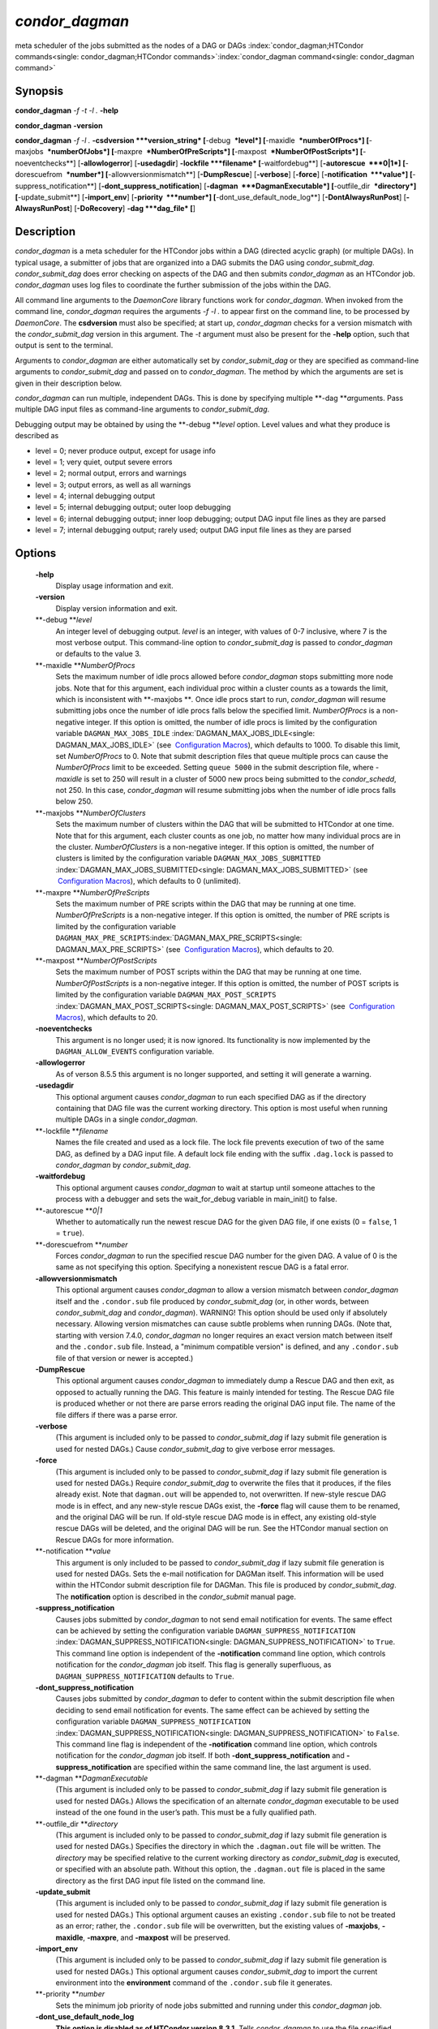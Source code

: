       

*condor\_dagman*
================

meta scheduler of the jobs submitted as the nodes of a DAG or DAGs
:index:`condor_dagman;HTCondor commands<single: condor_dagman;HTCondor commands>`\ :index:`condor_dagman command<single: condor_dagman command>`

Synopsis
--------

**condor\_dagman** *-f* *-t* *-l .* **-help**

**condor\_dagman** **-version**

**condor\_dagman** *-f* *-l .* **-csdversion **\ *version\_string*
[**-debug  **\ *level*] [**-maxidle  **\ *numberOfProcs*]
[**-maxjobs  **\ *numberOfJobs*] [**-maxpre  **\ *NumberOfPreScripts*]
[**-maxpost  **\ *NumberOfPostScripts*] [**-noeventchecks**\ ]
[**-allowlogerror**\ ] [**-usedagdir**\ ] **-lockfile **\ *filename*
[**-waitfordebug**\ ] [**-autorescue  **\ *0\|1*]
[**-dorescuefrom  **\ *number*] [**-allowversionmismatch**\ ]
[**-DumpRescue**\ ] [**-verbose**\ ] [**-force**\ ]
[**-notification  **\ *value*] [**-suppress\_notification**\ ]
[**-dont\_suppress\_notification**\ ]
[**-dagman  **\ *DagmanExecutable*] [**-outfile\_dir  **\ *directory*]
[**-update\_submit**\ ] [**-import\_env**\ ] [**-priority  **\ *number*]
[**-dont\_use\_default\_node\_log**\ ] [**-DontAlwaysRunPost**\ ]
[**-AlwaysRunPost**\ ] [**-DoRecovery**\ ] **-dag **\ *dag\_file* [**\ ]

Description
-----------

*condor\_dagman* is a meta scheduler for the HTCondor jobs within a DAG
(directed acyclic graph) (or multiple DAGs). In typical usage, a
submitter of jobs that are organized into a DAG submits the DAG using
*condor\_submit\_dag*. *condor\_submit\_dag* does error checking on
aspects of the DAG and then submits *condor\_dagman* as an HTCondor job.
*condor\_dagman* uses log files to coordinate the further submission of
the jobs within the DAG.

All command line arguments to the *DaemonCore* library functions work
for *condor\_dagman*. When invoked from the command line,
*condor\_dagman* requires the arguments *-f -l .* to appear first on the
command line, to be processed by *DaemonCore*. The **csdversion** must
also be specified; at start up, *condor\_dagman* checks for a version
mismatch with the *condor\_submit\_dag* version in this argument. The
*-t* argument must also be present for the **-help** option, such that
output is sent to the terminal.

Arguments to *condor\_dagman* are either automatically set by
*condor\_submit\_dag* or they are specified as command-line arguments to
*condor\_submit\_dag* and passed on to *condor\_dagman*. The method by
which the arguments are set is given in their description below.

*condor\_dagman* can run multiple, independent DAGs. This is done by
specifying multiple **-dag **\ *a*\ rguments. Pass multiple DAG input
files as command-line arguments to *condor\_submit\_dag*.

Debugging output may be obtained by using the **-debug **\ *level*
option. Level values and what they produce is described as

-  level = 0; never produce output, except for usage info
-  level = 1; very quiet, output severe errors
-  level = 2; normal output, errors and warnings
-  level = 3; output errors, as well as all warnings
-  level = 4; internal debugging output
-  level = 5; internal debugging output; outer loop debugging
-  level = 6; internal debugging output; inner loop debugging; output
   DAG input file lines as they are parsed
-  level = 7; internal debugging output; rarely used; output DAG input
   file lines as they are parsed

Options
-------

 **-help**
    Display usage information and exit.
 **-version**
    Display version information and exit.
 **-debug **\ *level*
    An integer level of debugging output. *level* is an integer, with
    values of 0-7 inclusive, where 7 is the most verbose output. This
    command-line option to *condor\_submit\_dag* is passed to
    *condor\_dagman* or defaults to the value 3.
 **-maxidle **\ *NumberOfProcs*
    Sets the maximum number of idle procs allowed before
    *condor\_dagman* stops submitting more node jobs. Note that for this
    argument, each individual proc within a cluster counts as a towards
    the limit, which is inconsistent with **-maxjobs **\ *.* Once idle
    procs start to run, *condor\_dagman* will resume submitting jobs
    once the number of idle procs falls below the specified limit.
    *NumberOfProcs* is a non-negative integer. If this option is
    omitted, the number of idle procs is limited by the configuration
    variable ``DAGMAN_MAX_JOBS_IDLE``
    :index:`DAGMAN_MAX_JOBS_IDLE<single: DAGMAN_MAX_JOBS_IDLE>` (see  `Configuration
    Macros <../admin-manual/configuration-macros.html>`__), which
    defaults to 1000. To disable this limit, set *NumberOfProcs* to 0.
    Note that submit description files that queue multiple procs can
    cause the *NumberOfProcs* limit to be exceeded. Setting
    ``queue 5000`` in the submit description file, where *-maxidle* is
    set to 250 will result in a cluster of 5000 new procs being
    submitted to the *condor\_schedd*, not 250. In this case,
    *condor\_dagman* will resume submitting jobs when the number of idle
    procs falls below 250.
 **-maxjobs **\ *NumberOfClusters*
    Sets the maximum number of clusters within the DAG that will be
    submitted to HTCondor at one time. Note that for this argument, each
    cluster counts as one job, no matter how many individual procs are
    in the cluster. *NumberOfClusters* is a non-negative integer. If
    this option is omitted, the number of clusters is limited by the
    configuration variable ``DAGMAN_MAX_JOBS_SUBMITTED``
    :index:`DAGMAN_MAX_JOBS_SUBMITTED<single: DAGMAN_MAX_JOBS_SUBMITTED>` (see  `Configuration
    Macros <../admin-manual/configuration-macros.html>`__), which
    defaults to 0 (unlimited).
 **-maxpre **\ *NumberOfPreScripts*
    Sets the maximum number of PRE scripts within the DAG that may be
    running at one time. *NumberOfPreScripts* is a non-negative integer.
    If this option is omitted, the number of PRE scripts is limited by
    the configuration variable
    ``DAGMAN_MAX_PRE_SCRIPTS``\ :index:`DAGMAN_MAX_PRE_SCRIPTS<single: DAGMAN_MAX_PRE_SCRIPTS>`
    (see  `Configuration
    Macros <../admin-manual/configuration-macros.html>`__), which
    defaults to 20.
 **-maxpost **\ *NumberOfPostScripts*
    Sets the maximum number of POST scripts within the DAG that may be
    running at one time. *NumberOfPostScripts* is a non-negative
    integer. If this option is omitted, the number of POST scripts is
    limited by the configuration variable ``DAGMAN_MAX_POST_SCRIPTS``
    :index:`DAGMAN_MAX_POST_SCRIPTS<single: DAGMAN_MAX_POST_SCRIPTS>` (see  `Configuration
    Macros <../admin-manual/configuration-macros.html>`__), which
    defaults to 20.
 **-noeventchecks**
    This argument is no longer used; it is now ignored. Its
    functionality is now implemented by the ``DAGMAN_ALLOW_EVENTS``
    configuration variable.
 **-allowlogerror**
    As of verson 8.5.5 this argument is no longer supported, and setting
    it will generate a warning.
 **-usedagdir**
    This optional argument causes *condor\_dagman* to run each specified
    DAG as if the directory containing that DAG file was the current
    working directory. This option is most useful when running multiple
    DAGs in a single *condor\_dagman*.
 **-lockfile **\ *filename*
    Names the file created and used as a lock file. The lock file
    prevents execution of two of the same DAG, as defined by a DAG input
    file. A default lock file ending with the suffix ``.dag.lock`` is
    passed to *condor\_dagman* by *condor\_submit\_dag*.
 **-waitfordebug**
    This optional argument causes *condor\_dagman* to wait at startup
    until someone attaches to the process with a debugger and sets the
    wait\_for\_debug variable in main\_init() to false.
 **-autorescue **\ *0\|1*
    Whether to automatically run the newest rescue DAG for the given DAG
    file, if one exists (0 = ``false``, 1 = ``true``).
 **-dorescuefrom **\ *number*
    Forces *condor\_dagman* to run the specified rescue DAG number for
    the given DAG. A value of 0 is the same as not specifying this
    option. Specifying a nonexistent rescue DAG is a fatal error.
 **-allowversionmismatch**
    This optional argument causes *condor\_dagman* to allow a version
    mismatch between *condor\_dagman* itself and the ``.condor.sub``
    file produced by *condor\_submit\_dag* (or, in other words, between
    *condor\_submit\_dag* and *condor\_dagman*). WARNING! This option
    should be used only if absolutely necessary. Allowing version
    mismatches can cause subtle problems when running DAGs. (Note that,
    starting with version 7.4.0, *condor\_dagman* no longer requires an
    exact version match between itself and the ``.condor.sub`` file.
    Instead, a "minimum compatible version" is defined, and any
    ``.condor.sub`` file of that version or newer is accepted.)
 **-DumpRescue**
    This optional argument causes *condor\_dagman* to immediately dump a
    Rescue DAG and then exit, as opposed to actually running the DAG.
    This feature is mainly intended for testing. The Rescue DAG file is
    produced whether or not there are parse errors reading the original
    DAG input file. The name of the file differs if there was a parse
    error.
 **-verbose**
    (This argument is included only to be passed to
    *condor\_submit\_dag* if lazy submit file generation is used for
    nested DAGs.) Cause *condor\_submit\_dag* to give verbose error
    messages.
 **-force**
    (This argument is included only to be passed to
    *condor\_submit\_dag* if lazy submit file generation is used for
    nested DAGs.) Require *condor\_submit\_dag* to overwrite the files
    that it produces, if the files already exist. Note that
    ``dagman.out`` will be appended to, not overwritten. If new-style
    rescue DAG mode is in effect, and any new-style rescue DAGs exist,
    the **-force** flag will cause them to be renamed, and the original
    DAG will be run. If old-style rescue DAG mode is in effect, any
    existing old-style rescue DAGs will be deleted, and the original DAG
    will be run. See the HTCondor manual section on Rescue DAGs for more
    information.
 **-notification **\ *value*
    This argument is only included to be passed to *condor\_submit\_dag*
    if lazy submit file generation is used for nested DAGs. Sets the
    e-mail notification for DAGMan itself. This information will be used
    within the HTCondor submit description file for DAGMan. This file is
    produced by *condor\_submit\_dag*. The **notification** option is
    described in the *condor\_submit* manual page.
 **-suppress\_notification**
    Causes jobs submitted by *condor\_dagman* to not send email
    notification for events. The same effect can be achieved by setting
    the configuration variable ``DAGMAN_SUPPRESS_NOTIFICATION``
    :index:`DAGMAN_SUPPRESS_NOTIFICATION<single: DAGMAN_SUPPRESS_NOTIFICATION>` to ``True``. This
    command line option is independent of the **-notification** command
    line option, which controls notification for the *condor\_dagman*
    job itself. This flag is generally superfluous, as
    ``DAGMAN_SUPPRESS_NOTIFICATION`` defaults to ``True``.
 **-dont\_suppress\_notification**
    Causes jobs submitted by *condor\_dagman* to defer to content within
    the submit description file when deciding to send email notification
    for events. The same effect can be achieved by setting the
    configuration variable ``DAGMAN_SUPPRESS_NOTIFICATION``
    :index:`DAGMAN_SUPPRESS_NOTIFICATION<single: DAGMAN_SUPPRESS_NOTIFICATION>` to ``False``. This
    command line flag is independent of the **-notification** command
    line option, which controls notification for the *condor\_dagman*
    job itself. If both **-dont\_suppress\_notification** and
    **-suppress\_notification** are specified within the same command
    line, the last argument is used.
 **-dagman **\ *DagmanExecutable*
    (This argument is included only to be passed to
    *condor\_submit\_dag* if lazy submit file generation is used for
    nested DAGs.) Allows the specification of an alternate
    *condor\_dagman* executable to be used instead of the one found in
    the user’s path. This must be a fully qualified path.
 **-outfile\_dir **\ *directory*
    (This argument is included only to be passed to
    *condor\_submit\_dag* if lazy submit file generation is used for
    nested DAGs.) Specifies the directory in which the ``.dagman.out``
    file will be written. The *directory* may be specified relative to
    the current working directory as *condor\_submit\_dag* is executed,
    or specified with an absolute path. Without this option, the
    ``.dagman.out`` file is placed in the same directory as the first
    DAG input file listed on the command line.
 **-update\_submit**
    (This argument is included only to be passed to
    *condor\_submit\_dag* if lazy submit file generation is used for
    nested DAGs.) This optional argument causes an existing
    ``.condor.sub`` file to not be treated as an error; rather, the
    ``.condor.sub`` file will be overwritten, but the existing values of
    **-maxjobs**, **-maxidle**, **-maxpre**, and **-maxpost** will be
    preserved.
 **-import\_env**
    (This argument is included only to be passed to
    *condor\_submit\_dag* if lazy submit file generation is used for
    nested DAGs.) This optional argument causes *condor\_submit\_dag* to
    import the current environment into the **environment** command of
    the ``.condor.sub`` file it generates.
 **-priority **\ *number*
    Sets the minimum job priority of node jobs submitted and running
    under this *condor\_dagman* job.
 **-dont\_use\_default\_node\_log**
    **This option is disabled as of HTCondor version 8.3.1.** Tells
    *condor\_dagman* to use the file specified by the job ClassAd
    attribute ``UserLog`` to monitor job status. If this command line
    argument is used, then the job event log file cannot be defined with
    a macro.
 **-DontAlwaysRunPost**
    This option causes *condor\_dagman* to not run the POST script of a
    node if the PRE script fails. (This was the default behavior prior
    to HTCondor version 7.7.2, and is again the default behavior from
    version 8.5.4 onwards.)
 **-AlwaysRunPost**
    This option causes *condor\_dagman* to always run the POST script of
    a node, even if the PRE script fails. (This was the default behavior
    for HTCondor version 7.7.2 through version 8.5.3.)
 **-DoRecovery**
    Causes *condor\_dagman* to start in recovery mode. This means that
    it reads the relevant job user log(s) and catches up to the given
    DAG’s previous state before submitting any new jobs.
 **-dag **\ *filename*
    *filename* is the name of the DAG input file that is set as an
    argument to *condor\_submit\_dag*, and passed to *condor\_dagman*.

Exit Status
-----------

*condor\_dagman* will exit with a status value of 0 (zero) upon success,
and it will exit with the value 1 (one) upon failure.

Examples
--------

*condor\_dagman* is normally not run directly, but submitted as an
HTCondor job by running condor\_submit\_dag. See the condor\_submit\_dag
manual page \ `condor\_submitdag <../man-pages/condor_submitdag.html>`__
for examples.

Author
------

Center for High Throughput Computing, University of Wisconsin–Madison

Copyright
---------

Copyright © 1990-2019 Center for High Throughput Computing, Computer
Sciences Department, University of Wisconsin-Madison, Madison, WI. All
Rights Reserved. Licensed under the Apache License, Version 2.0.

      
